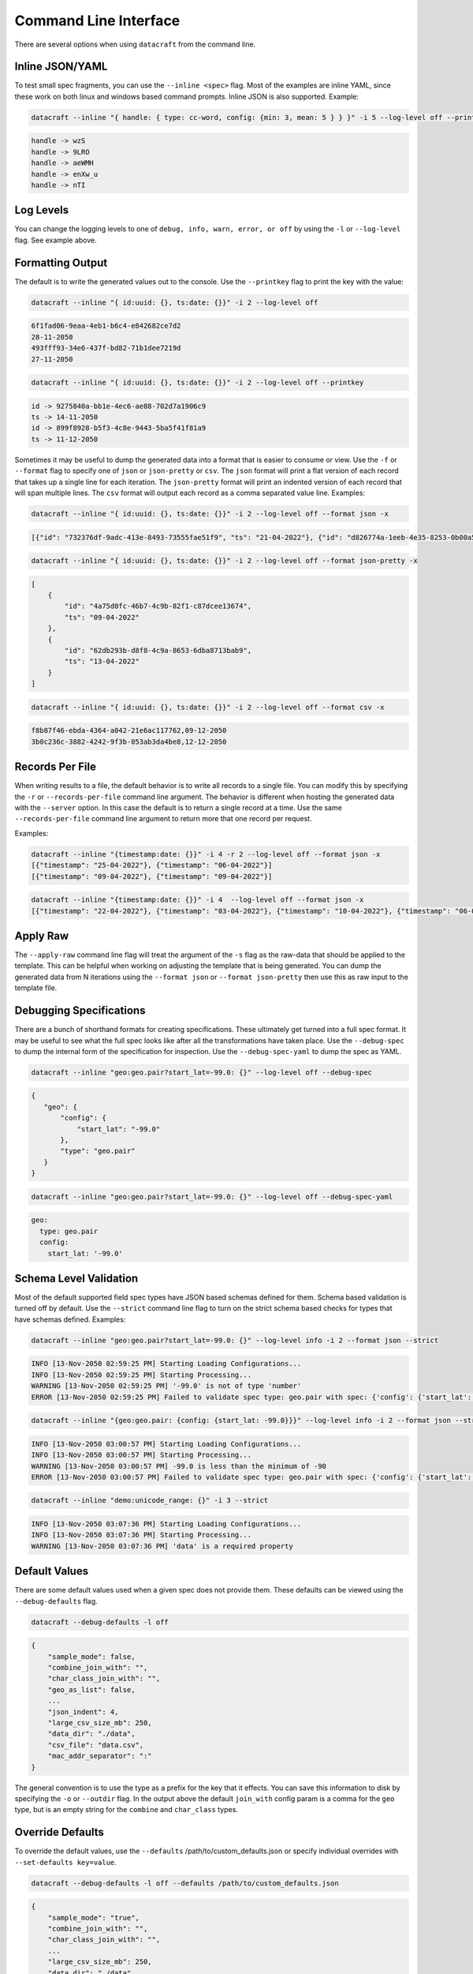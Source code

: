 Command Line Interface
======================

There are several options when using ``datacraft`` from the command line.

Inline JSON/YAML
----------------

To test small spec fragments, you can use the ``--inline <spec>`` flag. Most of the examples are inline YAML,
since these work on both linux and windows based command prompts. Inline JSON is also supported. Example:

.. code-block:: shell

    datacraft --inline "{ handle: { type: cc-word, config: {min: 3, mean: 5 } } }" -i 5 --log-level off --printkey

.. code-block:: shell

    handle -> wzS
    handle -> 9LRO
    handle -> aeWMH
    handle -> enXw_u
    handle -> nTI

Log Levels
----------

You can change the logging levels to one of ``debug, info, warn, error, or off`` by using the ``-l`` or
``--log-level`` flag. See example above.

Formatting Output
-----------------

The default is to write the generated values out to the console. Use the ``--printkey`` flag to print the key with
the value:

.. code-block:: shell

    datacraft --inline "{ id:uuid: {}, ts:date: {}}" -i 2 --log-level off

.. code-block:: shell

    6f1fad06-9eaa-4eb1-b6c4-e842682ce7d2
    28-11-2050
    493fff93-34e6-437f-bd82-71b1dee7219d
    27-11-2050

.. code-block:: shell

    datacraft --inline "{ id:uuid: {}, ts:date: {}}" -i 2 --log-level off --printkey

.. code-block:: shell

    id -> 9275840a-bb1e-4ec6-ae88-702d7a1906c9
    ts -> 14-11-2050
    id -> 899f8928-b5f3-4c8e-9443-5ba5f41f81a9
    ts -> 11-12-2050


Sometimes it may be useful to dump the generated data into a format that is easier to consume or view. Use the ``-f``
or ``--format`` flag to specify one of ``json`` or ``json-pretty`` or ``csv``. The ``json`` format will print a flat
version of each record that takes up a single line for each iteration. The ``json-pretty`` format will print an
indented version of each record that will span multiple lines. The ``csv`` format will output each record as a comma
separated value line. Examples:

.. code-block:: shell

    datacraft --inline "{ id:uuid: {}, ts:date: {}}" -i 2 --log-level off --format json -x

.. code-block:: shell

    [{"id": "732376df-9adc-413e-8493-73555fae51f9", "ts": "21-04-2022"}, {"id": "d826774a-1eeb-4e35-8253-0b00a514c0d1", "ts": "02-04-2022"}]

.. code-block:: shell

    datacraft --inline "{ id:uuid: {}, ts:date: {}}" -i 2 --log-level off --format json-pretty -x

.. code-block:: shell

   [
       {
           "id": "4a75d0fc-46b7-4c9b-82f1-c87dcee13674",
           "ts": "09-04-2022"
       },
       {
           "id": "62db293b-d8f8-4c9a-8653-6dba8713bab9",
           "ts": "13-04-2022"
       }
   ]

.. code-block:: shell

    datacraft --inline "{ id:uuid: {}, ts:date: {}}" -i 2 --log-level off --format csv -x

.. code-block:: shell

    f8b87f46-ebda-4364-a042-21e6ac117762,09-12-2050
    3b0c236c-3882-4242-9f3b-053ab3da4be8,12-12-2050

Records Per File
----------------

When writing results to a file, the default behavior is to write all records to a single file. You can modify this
by specifying the ``-r`` or ``--records-per-file`` command line argument. The behavior is different when hosting the
generated data with the ``--server`` option. In this case the default is to return a single record at a time. Use the
same ``--records-per-file`` command line argument to return more that one record per request.

Examples:

.. code-block:: shell

   datacraft --inline "{timestamp:date: {}}" -i 4 -r 2 --log-level off --format json -x
   [{"timestamp": "25-04-2022"}, {"timestamp": "06-04-2022"}]
   [{"timestamp": "09-04-2022"}, {"timestamp": "09-04-2022"}]


.. code-block:: shell

   datacraft --inline "{timestamp:date: {}}" -i 4  --log-level off --format json -x
   [{"timestamp": "22-04-2022"}, {"timestamp": "03-04-2022"}, {"timestamp": "10-04-2022"}, {"timestamp": "06-04-2022"}]


Apply Raw
---------

The ``--apply-raw`` command line flag will treat the argument of the ``-s`` flag as the raw-data that should be
applied to the template. This can be helpful when working on adjusting the template that is being generated. You can
dump the generated data from N iterations using the ``--format json`` or ``--format json-pretty`` then use this as
raw input to the template file.

Debugging Specifications
------------------------

There are a bunch of shorthand formats for creating specifications. These ultimately get turned into a full spec
format. It may be useful to see what the full spec looks like after all the transformations have taken place. Use the
``--debug-spec`` to dump the internal form of the specification for inspection. Use the ``--debug-spec-yaml`` to
dump the spec as YAML.

.. code-block:: shell

    datacraft --inline "geo:geo.pair?start_lat=-99.0: {}" --log-level off --debug-spec

.. code-block:: shell

    {
       "geo": {
           "config": {
               "start_lat": "-99.0"
           },
           "type": "geo.pair"
       }
    }

.. code-block:: shell

    datacraft --inline "geo:geo.pair?start_lat=-99.0: {}" --log-level off --debug-spec-yaml

.. code-block:: shell

    geo:
      type: geo.pair
      config:
        start_lat: '-99.0'

Schema Level Validation
-----------------------

Most of the default supported field spec types have JSON based schemas defined for them. Schema based validation is
turned off by default. Use the ``--strict`` command line flag to turn on the strict schema based checks for types
that have schemas defined. Examples:

.. code-block:: shell

    datacraft --inline "geo:geo.pair?start_lat=-99.0: {}" --log-level info -i 2 --format json --strict

.. code-block:: shell

    INFO [13-Nov-2050 02:59:25 PM] Starting Loading Configurations...
    INFO [13-Nov-2050 02:59:25 PM] Starting Processing...
    WARNING [13-Nov-2050 02:59:25 PM] '-99.0' is not of type 'number'
    ERROR [13-Nov-2050 02:59:25 PM] Failed to validate spec type: geo.pair with spec: {'config': {'start_lat': '-99.0'}, 'type': 'geo.pair'}

.. code-block:: shell

    datacraft --inline "{geo:geo.pair: {config: {start_lat: -99.0}}}" --log-level info -i 2 --format json --strict

.. code-block:: shell

    INFO [13-Nov-2050 03:00:57 PM] Starting Loading Configurations...
    INFO [13-Nov-2050 03:00:57 PM] Starting Processing...
    WARNING [13-Nov-2050 03:00:57 PM] -99.0 is less than the minimum of -90
    ERROR [13-Nov-2050 03:00:57 PM] Failed to validate spec type: geo.pair with spec: {'config': {'start_lat': -99.0}, 'type': 'geo.pair'}

.. code-block:: shell

    datacraft --inline "demo:unicode_range: {}" -i 3 --strict

.. code-block:: shell

    INFO [13-Nov-2050 03:07:36 PM] Starting Loading Configurations...
    INFO [13-Nov-2050 03:07:36 PM] Starting Processing...
    WARNING [13-Nov-2050 03:07:36 PM] 'data' is a required property

Default Values
--------------

There are some default values used when a given spec does not provide them. These defaults can be viewed using the
``--debug-defaults`` flag.

.. code-block:: shell

    datacraft --debug-defaults -l off

.. code-block:: shell

    {
        "sample_mode": false,
        "combine_join_with": "",
        "char_class_join_with": "",
        "geo_as_list": false,
        ...
        "json_indent": 4,
        "large_csv_size_mb": 250,
        "data_dir": "./data",
        "csv_file": "data.csv",
        "mac_addr_separator": ":"
    }

The general convention is to use the type as a prefix for the key that it effects. You can save this information to
disk by specifying the ``-o`` or ``--outdir`` flag. In the output above the default ``join_with`` config param is
a comma for the ``geo`` type, but is an empty string for the ``combine`` and ``char_class`` types.

Override Defaults
-----------------

To override the default values, use the ``--defaults`` /path/to/custom_defaults.json or specify individual overrides
with ``--set-defaults key=value``.

.. code-block:: shell

    datacraft --debug-defaults -l off --defaults /path/to/custom_defaults.json

.. code-block:: shell

    {
        "sample_mode": "true",
        "combine_join_with": "",
        "char_class_join_with": "",
        ...
        "large_csv_size_mb": 250,
        "data_dir": "./data",
        "csv_file": "data.csv",
        "mac_addr_separator": ":"
    }

.. code-block:: shell

    datacraft --debug-defaults -l off --set-defaults date_format="%Y_%m_%d" sample_mode="true"

.. code-block:: shell

    {
        "sample_mode": "true",
        "combine_join_with": "",
        "char_class_join_with": "",
        "geo_as_list": false,
        ...
        "date_format": "%Y_%m_%d",
        "geo_precision": 4,
        "csv_file": "data.csv",
        "mac_addr_separator": ":"
    }
